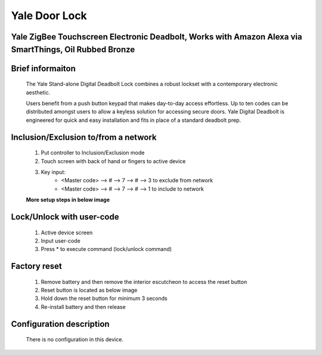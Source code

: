 Yale Door Lock
----------------------------------------
Yale ZigBee Touchscreen Electronic Deadbolt, Works with Amazon Alexa via SmartThings, Oil Rubbed Bronze
~~~~~~~~~~~~~~~~~~~~~~~~~~~~~~~~~~~~~~~~~~~~

	.. image:: ../../images/door_lock/yale_security_lock.jpg
	.. :align: left
	

Brief informaiton
~~~~~~~~~~~~~~~~~~~~~
	The Yale Stand-alone Digital Deadbolt Lock combines a robust lockset with a contemporary electronic aesthetic.
	
	Users benefit from a push button keypad that makes day-to-day access effortless. Up to ten codes can be distributed amongst users to allow a keyless solution for accessing secure doors. Yale Digital Deadbolt is engineered for quick and easy installation and fits in place of a standard deadbolt prep.


Inclusion/Exclusion to/from a network
~~~~~~~~~~~~~~~~~~~~~~~
	#. Put controller to Inclusion/Exclusion mode
	#. Touch screen with back of hand or fingers to active device
	#. Key input: 
		- <Master code> --> # --> 7 --> # --> 3  to exclude from network
		- <Master code> --> # --> 7 --> # --> 1  to include to network

		
	**More setup steps in below image**
	
	.. image:: ../../images/door_lock/yale_door_lock_yrd220.jpg
	.. :align: left


Lock/Unlock with user-code
~~~~~~~~~~~~~~~~~~~~~~~
	#. Active device screen
	#. Input user-code
	#. Press * to execute command (lock/unlock command)


Factory reset
~~~~~~~~~~~~~~~~~~~
	#. Remove battery and then remove the interior escutcheon to access the reset button
	#. Reset button is located as below image
	#. Hold down the reset button for minimum 3 seconds 
	#. Re-install battery and then release


Configuration description
~~~~~~~~~~~~~~~~~~~~~~~~~~
	There is no configuration in this device.

